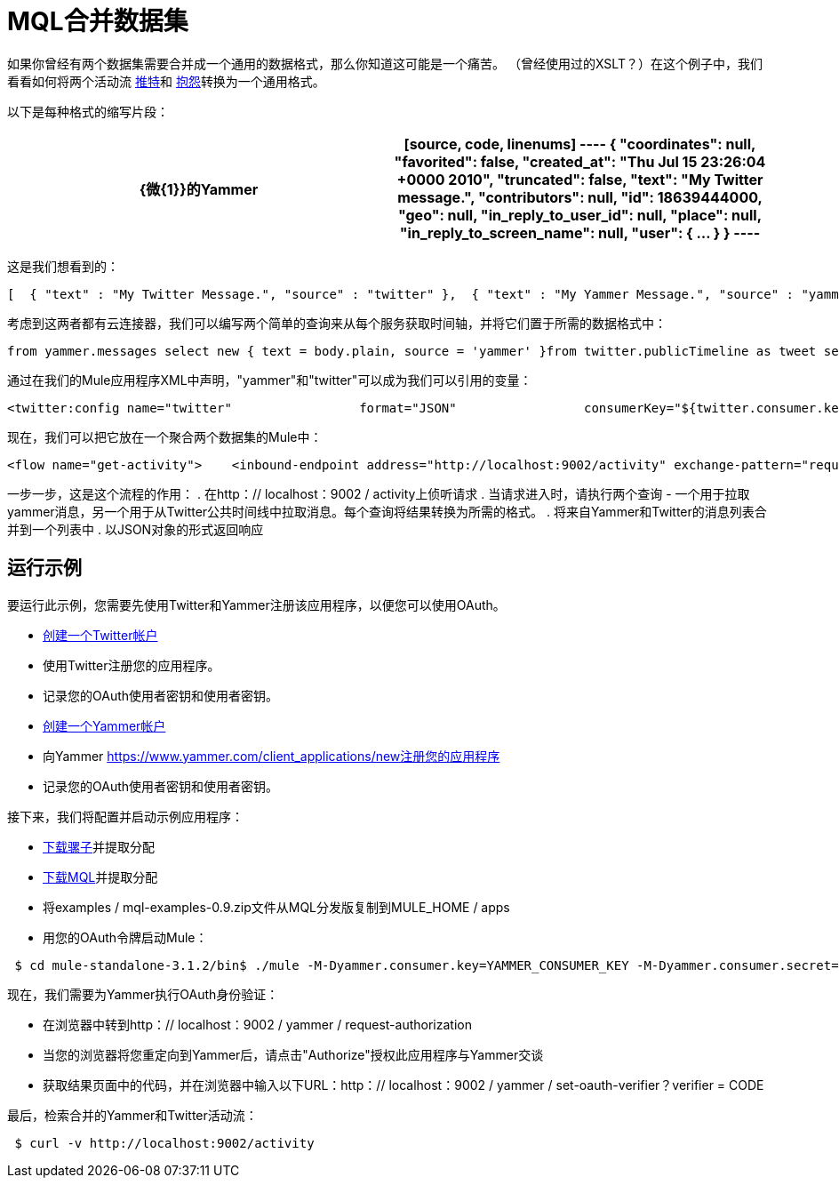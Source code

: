 =  MQL合并数据集

如果你曾经有两个数据集需要合并成一个通用的数据格式，那么你知道这可能是一个痛苦。 （曾经使用过的XSLT？）在这个例子中，我们看看如何将两个活动流 http://twitter.com[推特]和 http://yammer.com[抱怨]转换为一个通用格式。

以下是每种格式的缩写片段：

[%header,cols="2*a"]
|===
| {微{1}}的Yammer
|

[source, code, linenums]
----
{    "coordinates": null,    "favorited": false,    "created_at": "Thu Jul 15 23:26:04 +0000 2010",    "truncated": false,    "text": "My Twitter message.",    "contributors": null,    "id": 18639444000,    "geo": null,    "in_reply_to_user_id": null,    "place": null,    "in_reply_to_screen_name": null,    "user": { ... }   }
----

|

[source, code, linenums]
----
 {      "client_url": "https://www.yammer.com/",      "created_at": "2011/03/28 20:39:12 +0000",      "system_message": false,      "body": {        "parsed": "Myyammer message.",        "plain": "My Yammer message."      },      "sender_type": "user",      "network_id": 104604,      "thread_id": 84402777,      "web_url": "https://www.yammer.com/yammerdeveloperstestcommunity/messages/84402777",      "direct_message": false,      "id": 84402777,      "url": "https://www.yammer.com/api/v1/messages/84402777",      "client_type": "Web",      "message_type": "update",      "sender_id": 4022984,      "replied_to_id": null,      "attachments": ...,      "liked_by": ...,      "privacy": "public"    }
----
|===

这是我们想看到的：

[source, code, linenums]
----
[  { "text" : "My Twitter Message.", "source" : "twitter" },  { "text" : "My Yammer Message.", "source" : "yammer" }]
----

考虑到这两者都有云连接器，我们可以编写两个简单的查询来从每个服务获取时间轴，并将它们置于所需的数据格式中：

[source, code, linenums]
----
from yammer.messages select new { text = body.plain, source = 'yammer' }from twitter.publicTimeline as tweet select new { text = tweet.text, source = 'twitter' }
----

通过在我们的Mule应用程序XML中声明，"yammer"和"twitter"可以成为我们可以引用的变量：

[source, xml, linenums]
----
<twitter:config name="twitter"                 format="JSON"                 consumerKey="${twitter.consumer.key}"                 consumerSecret="${twitter.consumer.secret}"/>                          <yammer:config name="yammer"                consumerKey="${yammer.consumer.key}"                consumerSecret="${yammer.consumer.secret}"  />
----

现在，我们可以把它放在一个聚合两个数据集的Mule中：

[source, xml, linenums]
----
<flow name="get-activity">    <inbound-endpoint address="http://localhost:9002/activity" exchange-pattern="request-response"/>    <all>        <mql:transform query="from yammer.messages select new { text = body.plain }" />        <mql:transform query="from twitter.publicTimeline as tweet select new { text = tweet.text }" />    </all>    <combine-collections-transformer/>    <response>        <json:object-to-json-transformer/>    </response></flow>
----

一步一步，这是这个流程的作用：
. 在http：// localhost：9002 / activity上侦听请求
. 当请求进入时，请执行两个查询 - 一个用于拉取yammer消息，另一个用于从Twitter公共时间线中拉取消息。每个查询将结果转换为所需的格式。
. 将来自Yammer和Twitter的消息列表合并到一个列表中
. 以JSON对象的形式返回响应

== 运行示例

要运行此示例，您需要先使用Twitter和Yammer注册该应用程序，以便您可以使用OAuth。

*  link:http://twitter.com[创建一个Twitter帐户]
* 使用Twitter注册您的应用程序。
* 记录您的OAuth使用者密钥和使用者密钥。
*  link:http://yammer.com[创建一个Yammer帐户]
* 向Yammer https://www.yammer.com/client_applications/new注册您的应用程序
* 记录您的OAuth使用者密钥和使用者密钥。

接下来，我们将配置并启动示例应用程序：

*  link:http://www.mulesoft.org/download-mule-esb-community-edition[下载骡子]并提取分配
*  link:/mule-user-guide/v/3.2/mql-download[下载MQL]并提取分配
* 将examples / mql-examples-0.9.zip文件从MQL分发版复制到MULE_HOME / apps
* 用您的OAuth令牌启动Mule：

[source, code, linenums]
----
 $ cd mule-standalone-3.1.2/bin$ ./mule -M-Dyammer.consumer.key=YAMMER_CONSUMER_KEY -M-Dyammer.consumer.secret=YAMMER_CONSUMER_SECRET \   -M-Dtwitter.consumer.key=TWITTER_CONSUMER_KEY -M-Dtwitter.consumer.secret=TWITTER_CONSUMER_SECRET
----

现在，我们需要为Yammer执行OAuth身份验证：

* 在浏览器中转到http：// localhost：9002 / yammer / request-authorization
* 当您的浏览器将您重定向到Yammer后，请点击"Authorize"授权此应用程序与Yammer交谈
* 获取结果页面中的代码，并在浏览器中输入以下URL：http：// localhost：9002 / yammer / set-oauth-verifier？verifier = CODE

最后，检索合并的Yammer和Twitter活动流：

[source, code, linenums]
----
 $ curl -v http://localhost:9002/activity
----
